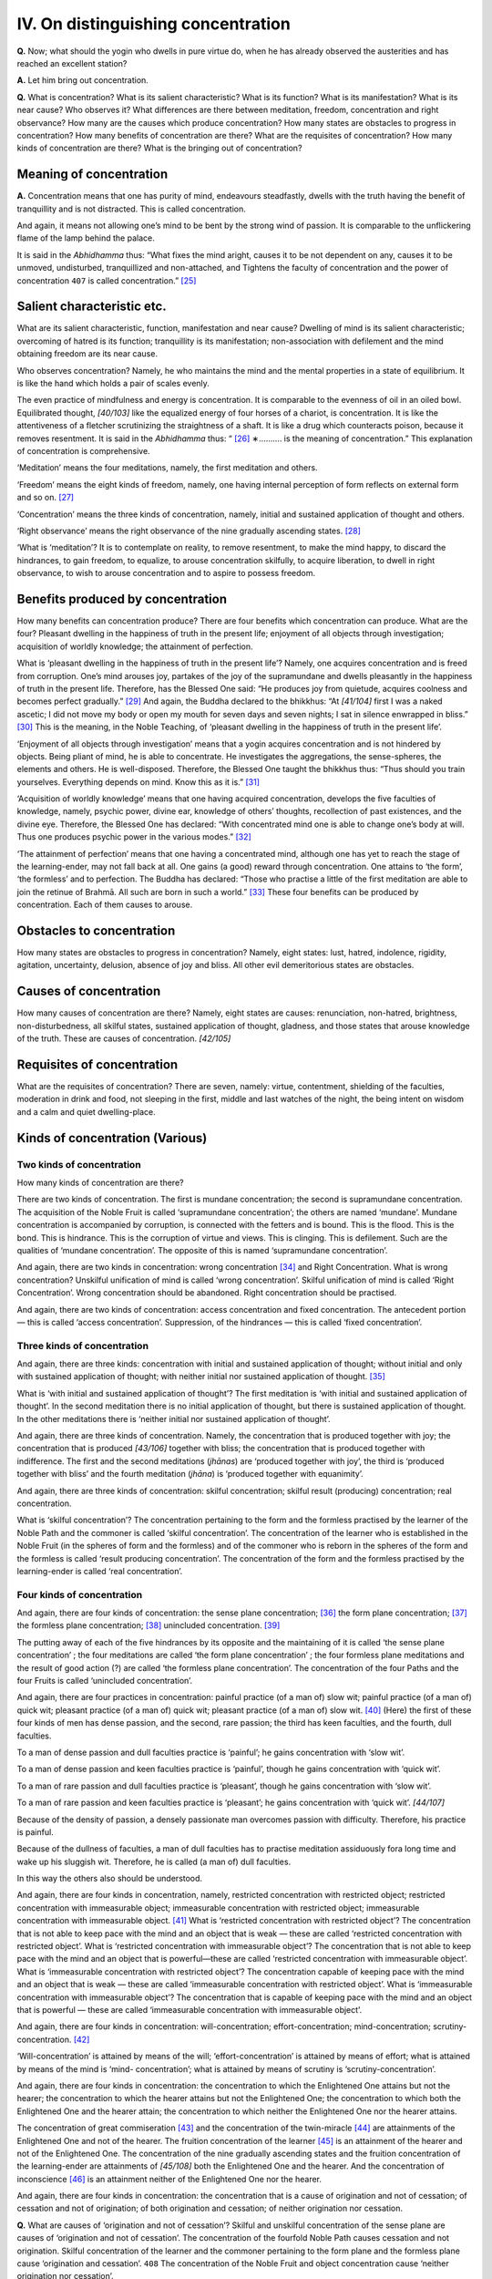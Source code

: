 

.. _IV:

IV. On distinguishing concentration
***************************************



**Q.**\  Now; what should the yogin who dwells in pure virtue do, when he has already observed the austerities and has reached an excellent station?

**A.**\  Let him bring out concentration.

**Q.**\  What is concentration? What is its salient characteristic? What is its function? What is its manifestation? What is its near cause? Who observes it? What differences are there between meditation, freedom, concentration and right observance? How many are the causes which produce concentration? How many states are obstacles to progress in concentration? How many benefits of concentration are there? What are the requisites of concentration? How many kinds of concentration are there? What is the bringing out of concentration?

Meaning of concentration
----------------------------



**A.**\  Concentration means that one has purity of mind, endeavours steadfastly, dwells with the truth having the benefit of tranquillity and is not distracted. This is called concentration.

And again, it means not allowing one’s mind to be bent by the strong wind of passion. It is comparable to the unflickering flame of the lamp behind the palace.

It is said in the *Abhidhamma*\  thus: “What fixes the mind aright, causes it to be not dependent on any, causes it to be unmoved, undisturbed, tranquillized and non-attached, and Tightens the faculty of concentration and the power of concentration  ``407``  is called concentration.” [#1]_ 

Salient characteristic etc.
-------------------------------



What are its salient characteristic, function, manifestation and near cause? Dwelling of mind is its salient characteristic; overcoming of hatred is its function; tranquillity is its manifestation; non-association with defilement and the mind obtaining freedom are its near cause.

Who observes concentration? Namely, he who maintains the mind and the mental properties in a state of equilibrium. It is like the hand which holds a pair of scales evenly.

The even practice of mindfulness and energy is concentration. It is comparable to the evenness of oil in an oiled bowl. Equilibrated thought, *[40/103]*  like the equalized energy of four horses of a chariot, is concentration. It is like the attentiveness of a fletcher scrutinizing the straightness of a shaft. It is like a drug which counteracts poison, because it removes resentment. It is said in the *Abhidhamma*\  thus: “ [#2]_ ∗………. is the meaning of concentration.” This explanation of concentration is comprehensive.

‘Meditation’ means the four meditations, namely, the first meditation and others.

‘Freedom’ means the eight kinds of freedom, namely, one having internal perception of form reflects on external form and so on. [#3]_ 

‘Concentration’ means the three kinds of concentration, namely, initial and sustained application of thought and others.

‘Right observance’ means the right observance of the nine gradually ascending states. [#4]_ 

‘What is ‘meditation’? It is to contemplate on reality, to remove resentment, to make the mind happy, to discard the hindrances, to gain freedom, to equalize, to arouse concentration skilfully, to acquire liberation, to dwell in right observance, to wish to arouse concentration and to aspire to possess freedom.

Benefits produced by concentration
--------------------------------------



How many benefits can concentration produce? There are four benefits which concentration can produce. What are the four? Pleasant dwelling in the happiness of truth in the present life; enjoyment of all objects through investigation; acquisition of worldly knowledge; the attainment of perfection.

What is ‘pleasant dwelling in the happiness of truth in the present life’? Namely, one acquires concentration and is freed from corruption. One’s mind arouses joy, partakes of the joy of the supramundane and dwells pleasantly in the happiness of truth in the present life. Therefore, has the Blessed One said: “He produces joy from quietude, acquires coolness and becomes perfect gradually.” [#5]_  And again, the Buddha declared to the bhikkhus: “At *[41/104]*  first I was a naked ascetic; I did not move my body or open my mouth for seven days and seven nights; I sat in silence enwrapped in bliss.” [#6]_  This is the meaning, in the Noble Teaching, of ‘pleasant dwelling in the happiness of truth in the present life’.

‘Enjoyment of all objects through investigation’ means that a yogin acquires concentration and is not hindered by objects. Being pliant of mind, he is able to concentrate. He investigates the aggregations, the sense-spheres, the elements and others. He is well-disposed. Therefore, the Blessed One taught the bhikkhus thus: “Thus should you train yourselves. Everything depends on mind. Know this as it is.” [#7]_ 

‘Acquisition of worldly knowledge’ means that one having acquired concentration, develops the five faculties of knowledge, namely, psychic power, divine ear, knowledge of others’ thoughts, recollection of past existences, and the divine eye. Therefore, the Blessed One has declared: “With concentrated mind one is able to change one’s body at will. Thus one produces psychic power in the various modes.” [#8]_ 

‘The attainment of perfection’ means that one having a concentrated mind, although one has yet to reach the stage of the learning-ender, may not fall back at all. One gains (a good) reward through concentration. One attains to ‘the form’, ‘the formless’ and to perfection. The Buddha has declared: “Those who practise a little of the first meditation are able to join the retinue of Brahmā. All such are born in such a world.” [#9]_  These four benefits can be produced by concentration. Each of them causes to arouse.

Obstacles to concentration
------------------------------



How many states are obstacles to progress in concentration? Namely, eight states: lust, hatred, indolence, rigidity, agitation, uncertainty, delusion, absence of joy and bliss. All other evil demeritorious states are obstacles.

Causes of concentration
---------------------------



How many causes of concentration are there? Namely, eight states are causes: renunciation, non-hatred, brightness, non-disturbedness, all skilful states, sustained application of thought, gladness, and those states that arouse knowledge of the truth. These are causes of concentration. *[42/105]*  

Requisites of concentration
-------------------------------



What are the requisites of concentration? There are seven, namely: virtue, contentment, shielding of the faculties, moderation in drink and food, not sleeping in the first, middle and last watches of the night, the being intent on wisdom and a calm and quiet dwelling-place.

Kinds of concentration (Various)
------------------------------------



Two kinds of concentration
^^^^^^^^^^^^^^^^^^^^^^^^^^^^^^



How many kinds of concentration are there?

There are two kinds of concentration. The first is mundane concentration; the second is supramundane concentration. The acquisition of the Noble Fruit is called ‘supramundane concentration’; the others are named ‘mundane’. Mundane concentration is accompanied by corruption, is connected with the fetters and is bound. This is the flood. This is the bond. This is hindrance. This is the corruption of virtue and views. This is clinging. This is defilement. Such are the qualities of ‘mundane concentration’. The opposite of this is named ‘supramundane concentration’.

And again, there are two kinds in concentration: wrong concentration [#10]_  and Right Concentration. What is wrong concentration? Unskilful unification of mind is called ‘wrong concentration’. Skilful unification of mind is called ‘Right Concentration’. Wrong concentration should be abandoned. Right concentration should be practised.

And again, there are two kinds of concentration: access concentration and fixed concentration. The antecedent portion — this is called ‘access concentration’. Suppression, of the hindrances — this is called ‘fixed concentration’.

Three kinds of concentration
^^^^^^^^^^^^^^^^^^^^^^^^^^^^^^^^



And again, there are three kinds: concentration with initial and sustained application of thought; without initial and only with sustained application of thought; with neither initial nor sustained application of thought. [#11]_ 

What is ‘with initial and sustained application of thought’? The first meditation is ‘with initial and sustained application of thought’. In the second meditation there is no initial application of thought, but there is sustained application of thought. In the other meditations there is ‘neither initial nor sustained application of thought’.

And again, there are three kinds of concentration. Namely, the concentration that is produced together with joy; the concentration that is produced *[43/106]*  together with bliss; the concentration that is produced together with indifference. The first and the second meditations (*jhānas*\ ) are ‘produced together with joy’, the third is ‘produced together with bliss’ and the fourth meditation (*jhāna*\ ) is ‘produced together with equanimity’.

And again, there are three kinds of concentration: skilful concentration; skilful result (producing) concentration; real concentration.

What is ‘skilful concentration’? The concentration pertaining to the form and the formless practised by the learner of the Noble Path and the commoner is called ‘skilful concentration’. The concentration of the learner who is established in the Noble Fruit (in the spheres of form and the formless) and of the commoner who is reborn in the spheres of the form and the formless is called ‘result producing concentration’. The concentration of the form and the formless practised by the learning-ender is called ‘real concentration’.

Four kinds of concentration
^^^^^^^^^^^^^^^^^^^^^^^^^^^^^^^



And again, there are four kinds of concentration: the sense plane concentration; [#12]_  the form plane concentration; [#13]_  the formless plane concentration; [#14]_  unincluded concentration. [#15]_ 

The putting away of each of the five hindrances by its opposite and the maintaining of it is called ‘the sense plane concentration’ ; the four meditations are called ‘the form plane concentration’ ; the four formless plane meditations and the result of good action (?) are called ‘the formless plane concentration’. The concentration of the four Paths and the four Fruits is called ‘unincluded concentration’.

And again, there are four practices in concentration: painful practice (of a man of) slow wit; painful practice (of a man of) quick wit; pleasant practice (of a man of) quick wit; pleasant practice (of a man of) slow wit. [#16]_  (Here) the first of these four kinds of men has dense passion, and the second, rare passion; the third has keen faculties, and the fourth, dull faculties.

To a man of dense passion and dull faculties practice is ‘painful’; he gains concentration with ‘slow wit’.

To a man of dense passion and keen faculties practice is ‘painful’, though he gains concentration with ‘quick wit’.

To a man of rare passion and dull faculties practice is ‘pleasant’, though he gains concentration with ‘slow wit’.

To a man of rare passion and keen faculties practice is ‘pleasant’; he gains concentration with ‘quick wit’. *[44/107]*  

Because of the density of passion, a densely passionate man overcomes passion with difficulty. Therefore, his practice is painful.

Because of the dullness of faculties, a man of dull faculties has to practise meditation assiduously fora long time and wake up his sluggish wit. Therefore, he is called (a man of) dull faculties.

In this way the others also should be understood.

And again, there are four kinds in concentration, namely, restricted concentration with restricted object; restricted concentration with immeasurable object; immeasurable concentration with restricted object; immeasurable concentration with immeasurable object. [#17]_  What is ‘restricted concentration with restricted object’? The concentration that is not able to keep pace with the mind and an object that is weak — these are called ‘restricted concentration with restricted object’. What is ‘restricted concentration with immeasurable object’? The concentration that is not able to keep pace with the mind and an object that is powerful—these are called ‘restricted concentration with immeasurable object’. What is ‘immeasurable concentration with restricted object’? The concentration capable of keeping pace with the mind and an object that is weak — these are called ‘immeasurable concentration with restricted object’. What is ‘immeasurable concentration with immeasurable object’? The concentration that is capable of keeping pace with the mind and an object that is powerful — these are called ‘immeasurable concentration with immeasurable object’.

And again, there are four kinds in concentration: will-concentration; effort-concentration; mind-concentration; scrutiny-concentration. [#18]_ 

‘Will-concentration’ is attained by means of the will; ‘effort-concentration’ is attained by means of effort; what is attained by means of the mind is ‘mind- concentration’; what is attained by means of scrutiny is ‘scrutiny-concentration’.

And again, there are four kinds in concentration: the concentration to which the Enlightened One attains but not the hearer; the concentration to which the hearer attains but not the Enlightened One; the concentration to which both the Enlightened One and the hearer attain; the concentration to which neither the Enlightened One nor the hearer attains.

The concentration of great commiseration [#19]_  and the concentration of the twin-miracle [#20]_  are attainments of the Enlightened One and not of the hearer. The fruition concentration of the learner [#21]_  is an attainment of the hearer and not of the Enlightened One. The concentration of the nine gradually ascending states and the fruition concentration of the learning-ender are attainments of *[45/108]*  both the Enlightened One and the hearer. And the concentration of inconscience [#22]_  is an attainment neither of the Enlightened One nor the hearer.

And again, there are four kinds in concentration: the concentration that is a cause of origination and not of cessation; of cessation and not of origination; of both origination and cessation; of neither origination nor cessation.

**Q.**\  What are causes of ‘origination and not of cessation’? Skilful and unskilful concentration of the sense plane are causes of ‘origination and not of cessation’. The concentration of the fourfold Noble Path causes cessation and not origination. Skilful concentration of the learner and the commoner pertaining to the form plane and the formless plane cause ‘origination and cessation’.  ``408``  The concentration of the Noble Fruit and object concentration cause ‘neither origination nor cessation’.

And again, there are four kinds in concentration: the first meditation; the second meditation; the third meditation; the fourth meditation.

Freedom from the five hindrances, the fulfilment of initial and sustained application of thought, joy, ease and unification of mind are called ‘the first meditation’.

Freedom from initial and sustained application of thought and the fulfilment of the other three (are called ‘the second meditation’).

Freedom from joy and the fulfilment of the other two (are called ‘the third meditation’).

Freedom from ease and the fulfilment of equanimity and unification of mind are called the fourth meditation.

Five kinds of concentration
^^^^^^^^^^^^^^^^^^^^^^^^^^^^^^^



And again, there are five kinds in concentration, namely the first meditation; the second meditation; the third meditation; the fourth meditation; the fifth meditation. This fivefold (classification of) meditation is based on the five factors of meditation, namely, initial application of thought, sustained application of thought, joy, bliss, unification of mind.

The separation from the five hindrances and the fulfilment of the five factors are called ‘the first meditation’.

The separation from initial application of thought and the fulfilment of the other four factors are called ‘the second meditation’.

The separation from initial and sustained application of thought and the fulfilment of the other three factors are called ‘the third meditation’.

The separation from (initial and sustained application of thought, joy) and the fulfilment of the other two factors are called ‘the fourth meditation’. *[46/109]*  

The separation from (initial and sustained application of thought, joy,) bliss and the fulfilment of two factors are called ‘the fifth meditation. (The two factors are) equanimity and unification of mind.

Miscellaneous teachings
---------------------------



Why four and five meditations are taught
^^^^^^^^^^^^^^^^^^^^^^^^^^^^^^^^^^^^^^^^^^^^



**Q.**\  Why are four and five meditations taught?

**A.**\  Because the result depends on two sorts of men. In the second meditation there are two divisions: without initial and sustained application of thought, and without initial and only with sustained application of thought,

**Q.**\  How does a yogin induce the second meditation from the first?

**A.**\  He considers the coarseness of initial and sustained application of thought, knows the disadvantages of initial and sustained application of thought, and induces the second meditation which is free from initial and sustained application of thought. This is the way of progress in the four meditations.

And again, there is another man. He is able to induce freely the second meditation out of the first meditation. He considers the coarseness of initial application of thought and knows the disadvantages of initial application of thought. He discerns the state of being free from initial application of thought. Possessing restricted sustained application of thought, he induces the second meditation. This is the way of progress in the five meditations. Therefore, the five meditations are taught.

And again, there are five kinds in concentration, namely, complete fixed meditation in the five factors: joyfulness, blissfulness, mindfulness, luminousness and the perception of steadily moving thought. Here ‘joyfulness’ is in the first and the second meditations. ‘Blissfulness’ is in the third meditation. ‘Mindfulness’ is in the knowledge of others’ thoughts. ‘Luminousness’ is in the knowledge of the divine eye. The knowledge of steadily moving thought is born of reflection [#23]_  concentration. This is called ‘the perception of steadily moving thought’.

And again there are five kinds in concentration, namely, Right Concentration connected with the fivefold knowledge. These are consequences of present bliss and the bliss to be. These arise depending on the knowledge of the body.

\(1) This concentration is practised by the Noble Ones and is passion-free.

\(2) This concentration is practised by wise men.

\(3) This is the excellent bliss of solitude and the attainment of tranquillity. Although this accomplishes the unique, yet it does not overcome birth and death. *[47/110]*  

\(4) This concentration is most pleasant and peaceful. This becomes one endowed with tranquillity. This does not overcome the (belief in) self (which is the cause) of birth and death.

\(5) This concentration moves in mindfulness and is a cause of mindfulness. These arise owing to knowledge of the body.

And now, (the acceptance of) objects of meditation, what is connected with the requisites, and the inferior, the middling and the superior have been distinguished. Thus there are many divisions of concentration.

(Further), it should be known that all concentration may be classified under the four meditations. [#24]_  *[48/111]*  

.. rubric:: Footnotes



.. _IV.n1:

.. [#1] 
    
    In his Vimuttimagga and Visuddhimagga, p. 26, Prof. Dr. P. V. Bapat has traced this passage to  [Vbh]_  *217*\  : *Yā cittassa ṭhiti saṇṭhiti avaṭṭhiti avisāhāro avikkhepo avisāhaṭamānasatā samatho samādhindriyaṁ samādhibalaṁ sammāsamādhi: ayaṁ vuccati samādhi.*\ 


.. _IV.n2:

.. [#2] 
    
    ∗ Unintelligible.


.. _IV.n3:

.. [#3] 
    
    *Aṭṭha Vimokkha*\ . Cp.  [D]_ *II, 70, 71*\  .  [A]_  *IV, 306*\  . *Rūpī rūpāni passati*\  etc. In the Abhidharma Saṅgīti Paryāya Padaṡāstra, the following account of the eight deliverances or kinds of freedom is given:- “Having (or with) form one reflects on form; not having internal perception of form, one reflects on external form; attaining to and realizing the emancipation of purity through one’s body, one dwells; transcending all perceptions of form, destroying all perceptions of sense-reactions, becoming heedless of perceptions of diversity, one enters limitless space, and, attaining to the sphere of the infinity of space, dwells; entirely transcending the sphere of the infinity of space, one enters limitless consciousness, and, attaining to the sphere of the infinity of consciousness, dwells; entirely transcending, the sphere of the infinity of consciousness, one enters nothingness and, attaining to the sphere of nothingness, dwells; entirely transcending the sphere of nothingness, one enters the sphere of neither perception nor non-perception and, attaining to it, dwells; and entirely transcending the sphere of neither perception nor non-perception, one enters the state of the dissolution of perception and sensation and, attaining to and realizing it through the body, dwells”.


.. _IV.n4:

.. [#4] 
    
     [A]_  *IV, 410*\  : *Nava anupubhavihārā.*\ 


.. _IV.n5:

.. [#5] 
    
    Not traced.


.. _IV.n6:

.. [#6] 
    
    Cp.  [Ud]_  *3*\  .


.. _IV.n7:

.. [#7] 
    
    Cp.  [Dh]_  *1*\  : *Manopubbaṅgamā dhammā.*\ 


.. _IV.n8:

.. [#8] 
    
     [M]_  *II, 18*\  .


.. _IV.n9:

.. [#9] 
    
     [A]_  *II, 126*\  : *Idha bhikkhave ekacco puggalo vivic’eva kāmehi vivicca akusalehi dhammehi .......... paṭhamajjhānaṁ upasampajja viharati. So tad assādeti taṁ nikāmeti tena ca vittiṁ āpajjati, tattha ṭhito tad-adhimutto tabbahulavihārī aparihīno kālaṁ kurumāno Brahma-kāyikānaṁ devānaṁ sahavyataṁ uppajjati.*\ 


.. _IV.n10:

.. [#10] 
    
    *Micchāsamādhi*\ .


.. _IV.n11:

.. [#11] 
    
     [D]_  *III, 219*\  : *Tayo samādhi. Savitakko savicāro samādhi, avitakko vicāramatto samādhi, avitakko avicāro samādhi.*\ 


.. _IV.n12:

.. [#12] 
    
    *Kāmāvacara samādhi*\ . Lit., ‘That that’ practice and ‘true keeping’. The rendering is tentative.


.. _IV.n13:

.. [#13] 
    
    *Rūpāvacara samādhi*\ .


.. _IV.n14:

.. [#14] 
    
    *Arūpāvacara samādhi*\ .


.. _IV.n15:

.. [#15] 
    
    *Apariyāpanna samādhi*\ .


.. _IV.n16:

.. [#16] 
    
     [A]_  *II, 149*\  : *Dukkhāpaṭipadā dandhābhiññā, dukkhāpaṭipadā khippābhiññā, sukhāpaṭipadā dandhābhiññā sukhāpaṭipadā khippābhiññā.*\ 


.. _IV.n17:

.. [#17] 
    
    *Paritta-samādhi, paritta-ārammaṇa; paritta-samādhi, appamāṇa-ārammaṇa; appamāṇa- samādhi, paritta-ārammaṇa; appamāṇa-samādhi, appamāṇa-ārammaṇa.*\ 


.. _IV.n18:

.. [#18] 
    
     [A]_  *I, 39, 297*\  —*Chanda, viriya, citta and vīmaṁsa*\ *.*\ 


.. _IV.n19:

.. [#19] 
    
    *Mahā karuṇā samāpatti*\ .


.. _IV.n20:

.. [#20] 
    
    *Yamakapāṭihāriya*\ .


.. _IV.n21:

.. [#21] 
    
    *Sek hiya-phala-samādhi*\ .


.. _IV.n22:

.. [#22] 
    
    The concentration that causes rebirth among the unconscious gods (*asañña samāpatti*\ ).


.. _IV.n23:

.. [#23] 
    
    Lit. “That that knowledge”.


.. _IV.n24:

.. [#24] 
    
     [D]_  *II, 313*\  : *Katamo ca bhikkhave sammā-samādhi? Idha bhikkhave bhikkhu vivic ‘eva kāmehi vivicca akusalehi dhammehi savitakkaṁ savicāraṁ vivekajaṁ pīti-sukhaṁ paṭhamajjhānaṁ upasampajja viharati. Vitakkavicārānaṁ vūpasamā ajjhattaṁ sampasādanaṁ cetaso ekodi-bhāvaṁ avitakkaṁ avicāraṁ samādhijaṁ pīti-sukhaṁ dutiyajjhānaṁ upasampajja viharati. Pitiyā ca virāgā upekhako viharati sato ca sampajāno, sukhaṁ ca kāyena paṭisaṁvedeti yan taṁ ariyā ācikkhanti: ‘upekhako satimā sukha-vihāri ti’ tatiyajjhānaṁ upasampajja viharati. Sukhassa ca pahānā dukkhassa ca pahānā pubb' eva somanassa-domanassānaṁ atthagamā adukkhaṁ asukhaṁ upekhā-sati-pārisuddhiṁ catutthajjhāñaṁ upasampajja viharati. Ayaṁ vuccati bhikkhave sammā-samādhi.*\ 
